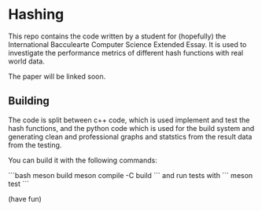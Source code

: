 * Hashing

This repo contains the code written by a student for (hopefully) the International Bacculearte Computer Science Extended Essay.
It is used to investigate the performance metrics of different hash functions with real world data.
 
The paper will be linked soon.

** Building

The code is split between c++ code, which is used implement and test the hash functions, and the python code which is used for the build system and generating clean and professional graphs and statstics from the result data from the testing.

You can build it with the following commands:

```bash
meson build
meson compile -C build
```
and run tests with
```
meson test
```

(have fun)
